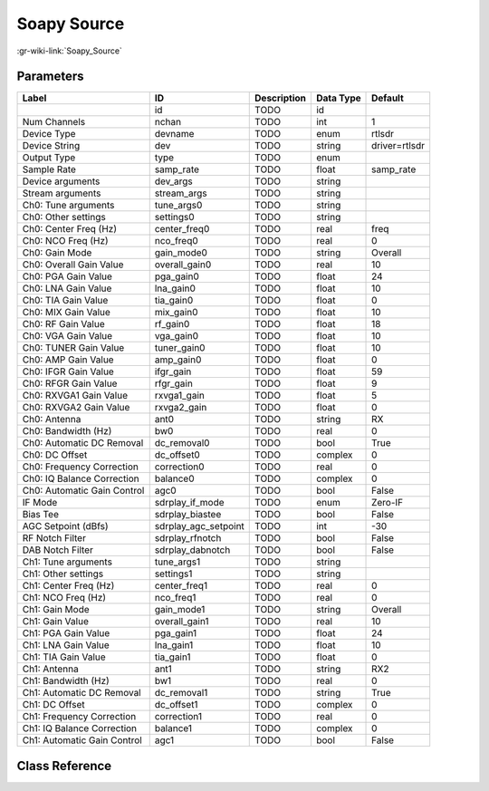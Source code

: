 ------------
Soapy Source
------------

:gr-wiki-link:`Soapy_Source`

Parameters
**********

+---------------------------+---------------------------+---------------------------+---------------------------+---------------------------+
|Label                      |ID                         |Description                |Data Type                  |Default                    |
+===========================+===========================+===========================+===========================+===========================+
|                           |id                         |TODO                       |id                         |                           |
+---------------------------+---------------------------+---------------------------+---------------------------+---------------------------+
|Num Channels               |nchan                      |TODO                       |int                        |1                          |
+---------------------------+---------------------------+---------------------------+---------------------------+---------------------------+
|Device Type                |devname                    |TODO                       |enum                       |rtlsdr                     |
+---------------------------+---------------------------+---------------------------+---------------------------+---------------------------+
|Device String              |dev                        |TODO                       |string                     |driver=rtlsdr              |
+---------------------------+---------------------------+---------------------------+---------------------------+---------------------------+
|Output Type                |type                       |TODO                       |enum                       |                           |
+---------------------------+---------------------------+---------------------------+---------------------------+---------------------------+
|Sample Rate                |samp_rate                  |TODO                       |float                      |samp_rate                  |
+---------------------------+---------------------------+---------------------------+---------------------------+---------------------------+
|Device arguments           |dev_args                   |TODO                       |string                     |                           |
+---------------------------+---------------------------+---------------------------+---------------------------+---------------------------+
|Stream arguments           |stream_args                |TODO                       |string                     |                           |
+---------------------------+---------------------------+---------------------------+---------------------------+---------------------------+
|Ch0: Tune arguments        |tune_args0                 |TODO                       |string                     |                           |
+---------------------------+---------------------------+---------------------------+---------------------------+---------------------------+
|Ch0: Other settings        |settings0                  |TODO                       |string                     |                           |
+---------------------------+---------------------------+---------------------------+---------------------------+---------------------------+
|Ch0: Center Freq (Hz)      |center_freq0               |TODO                       |real                       |freq                       |
+---------------------------+---------------------------+---------------------------+---------------------------+---------------------------+
|Ch0: NCO Freq (Hz)         |nco_freq0                  |TODO                       |real                       |0                          |
+---------------------------+---------------------------+---------------------------+---------------------------+---------------------------+
|Ch0: Gain Mode             |gain_mode0                 |TODO                       |string                     |Overall                    |
+---------------------------+---------------------------+---------------------------+---------------------------+---------------------------+
|Ch0: Overall Gain Value    |overall_gain0              |TODO                       |real                       |10                         |
+---------------------------+---------------------------+---------------------------+---------------------------+---------------------------+
|Ch0: PGA Gain Value        |pga_gain0                  |TODO                       |float                      |24                         |
+---------------------------+---------------------------+---------------------------+---------------------------+---------------------------+
|Ch0: LNA Gain Value        |lna_gain0                  |TODO                       |float                      |10                         |
+---------------------------+---------------------------+---------------------------+---------------------------+---------------------------+
|Ch0: TIA Gain Value        |tia_gain0                  |TODO                       |float                      |0                          |
+---------------------------+---------------------------+---------------------------+---------------------------+---------------------------+
|Ch0: MIX Gain Value        |mix_gain0                  |TODO                       |float                      |10                         |
+---------------------------+---------------------------+---------------------------+---------------------------+---------------------------+
|Ch0: RF Gain Value         |rf_gain0                   |TODO                       |float                      |18                         |
+---------------------------+---------------------------+---------------------------+---------------------------+---------------------------+
|Ch0: VGA Gain Value        |vga_gain0                  |TODO                       |float                      |10                         |
+---------------------------+---------------------------+---------------------------+---------------------------+---------------------------+
|Ch0: TUNER Gain Value      |tuner_gain0                |TODO                       |float                      |10                         |
+---------------------------+---------------------------+---------------------------+---------------------------+---------------------------+
|Ch0: AMP Gain Value        |amp_gain0                  |TODO                       |float                      |0                          |
+---------------------------+---------------------------+---------------------------+---------------------------+---------------------------+
|Ch0: IFGR Gain Value       |ifgr_gain                  |TODO                       |float                      |59                         |
+---------------------------+---------------------------+---------------------------+---------------------------+---------------------------+
|Ch0: RFGR Gain Value       |rfgr_gain                  |TODO                       |float                      |9                          |
+---------------------------+---------------------------+---------------------------+---------------------------+---------------------------+
|Ch0: RXVGA1 Gain Value     |rxvga1_gain                |TODO                       |float                      |5                          |
+---------------------------+---------------------------+---------------------------+---------------------------+---------------------------+
|Ch0: RXVGA2 Gain Value     |rxvga2_gain                |TODO                       |float                      |0                          |
+---------------------------+---------------------------+---------------------------+---------------------------+---------------------------+
|Ch0: Antenna               |ant0                       |TODO                       |string                     |RX                         |
+---------------------------+---------------------------+---------------------------+---------------------------+---------------------------+
|Ch0: Bandwidth (Hz)        |bw0                        |TODO                       |real                       |0                          |
+---------------------------+---------------------------+---------------------------+---------------------------+---------------------------+
|Ch0: Automatic DC Removal  |dc_removal0                |TODO                       |bool                       |True                       |
+---------------------------+---------------------------+---------------------------+---------------------------+---------------------------+
|Ch0: DC Offset             |dc_offset0                 |TODO                       |complex                    |0                          |
+---------------------------+---------------------------+---------------------------+---------------------------+---------------------------+
|Ch0: Frequency Correction  |correction0                |TODO                       |real                       |0                          |
+---------------------------+---------------------------+---------------------------+---------------------------+---------------------------+
|Ch0: IQ Balance Correction |balance0                   |TODO                       |complex                    |0                          |
+---------------------------+---------------------------+---------------------------+---------------------------+---------------------------+
|Ch0: Automatic Gain Control|agc0                       |TODO                       |bool                       |False                      |
+---------------------------+---------------------------+---------------------------+---------------------------+---------------------------+
|IF Mode                    |sdrplay_if_mode            |TODO                       |enum                       |Zero-IF                    |
+---------------------------+---------------------------+---------------------------+---------------------------+---------------------------+
|Bias Tee                   |sdrplay_biastee            |TODO                       |bool                       |False                      |
+---------------------------+---------------------------+---------------------------+---------------------------+---------------------------+
|AGC Setpoint (dBfs)        |sdrplay_agc_setpoint       |TODO                       |int                        |-30                        |
+---------------------------+---------------------------+---------------------------+---------------------------+---------------------------+
|RF Notch Filter            |sdrplay_rfnotch            |TODO                       |bool                       |False                      |
+---------------------------+---------------------------+---------------------------+---------------------------+---------------------------+
|DAB Notch Filter           |sdrplay_dabnotch           |TODO                       |bool                       |False                      |
+---------------------------+---------------------------+---------------------------+---------------------------+---------------------------+
|Ch1: Tune arguments        |tune_args1                 |TODO                       |string                     |                           |
+---------------------------+---------------------------+---------------------------+---------------------------+---------------------------+
|Ch1: Other settings        |settings1                  |TODO                       |string                     |                           |
+---------------------------+---------------------------+---------------------------+---------------------------+---------------------------+
|Ch1: Center Freq (Hz)      |center_freq1               |TODO                       |real                       |0                          |
+---------------------------+---------------------------+---------------------------+---------------------------+---------------------------+
|Ch1: NCO Freq (Hz)         |nco_freq1                  |TODO                       |real                       |0                          |
+---------------------------+---------------------------+---------------------------+---------------------------+---------------------------+
|Ch1: Gain Mode             |gain_mode1                 |TODO                       |string                     |Overall                    |
+---------------------------+---------------------------+---------------------------+---------------------------+---------------------------+
|Ch1: Gain Value            |overall_gain1              |TODO                       |real                       |10                         |
+---------------------------+---------------------------+---------------------------+---------------------------+---------------------------+
|Ch1: PGA Gain Value        |pga_gain1                  |TODO                       |float                      |24                         |
+---------------------------+---------------------------+---------------------------+---------------------------+---------------------------+
|Ch1: LNA Gain Value        |lna_gain1                  |TODO                       |float                      |10                         |
+---------------------------+---------------------------+---------------------------+---------------------------+---------------------------+
|Ch1: TIA Gain Value        |tia_gain1                  |TODO                       |float                      |0                          |
+---------------------------+---------------------------+---------------------------+---------------------------+---------------------------+
|Ch1: Antenna               |ant1                       |TODO                       |string                     |RX2                        |
+---------------------------+---------------------------+---------------------------+---------------------------+---------------------------+
|Ch1: Bandwidth (Hz)        |bw1                        |TODO                       |real                       |0                          |
+---------------------------+---------------------------+---------------------------+---------------------------+---------------------------+
|Ch1: Automatic DC Removal  |dc_removal1                |TODO                       |string                     |True                       |
+---------------------------+---------------------------+---------------------------+---------------------------+---------------------------+
|Ch1: DC Offset             |dc_offset1                 |TODO                       |complex                    |0                          |
+---------------------------+---------------------------+---------------------------+---------------------------+---------------------------+
|Ch1: Frequency Correction  |correction1                |TODO                       |real                       |0                          |
+---------------------------+---------------------------+---------------------------+---------------------------+---------------------------+
|Ch1: IQ Balance Correction |balance1                   |TODO                       |complex                    |0                          |
+---------------------------+---------------------------+---------------------------+---------------------------+---------------------------+
|Ch1: Automatic Gain Control|agc1                       |TODO                       |bool                       |False                      |
+---------------------------+---------------------------+---------------------------+---------------------------+---------------------------+

Class Reference
*******************

.. tabs::

   .. group-tab:: Python
      TODO

   .. group-tab:: C++

      .. doxygengroup:: block_soapy_source
         :content-only:
         :undoc-members:
         :private-members:
         :members:

